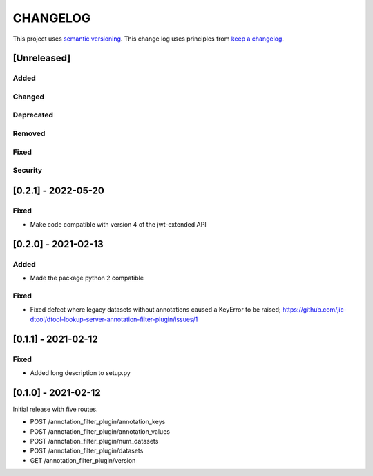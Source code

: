 CHANGELOG
=========

This project uses `semantic versioning <http://semver.org/>`_.
This change log uses principles from `keep a changelog <http://keepachangelog.com/>`_.

[Unreleased]
------------


Added
^^^^^


Changed
^^^^^^^


Deprecated
^^^^^^^^^^


Removed
^^^^^^^


Fixed
^^^^^


Security
^^^^^^^^


[0.2.1] - 2022-05-20
--------------------

Fixed
^^^^^

- Make code compatible with version 4 of the jwt-extended API


[0.2.0] - 2021-02-13
--------------------

Added
^^^^^

- Made the package python 2 compatible

Fixed
^^^^^

- Fixed defect where legacy datasets without annotations caused a KeyError to be raised;
  https://github.com/jic-dtool/dtool-lookup-server-annotation-filter-plugin/issues/1


[0.1.1] - 2021-02-12
--------------------

Fixed
^^^^^

- Added long description to setup.py


[0.1.0] - 2021-02-12
--------------------

Initial release with five routes.

- POST /annotation_filter_plugin/annotation_keys
- POST /annotation_filter_plugin/annotation_values
- POST /annotation_filter_plugin/num_datasets
- POST /annotation_filter_plugin/datasets
- GET /annotation_filter_plugin/version
